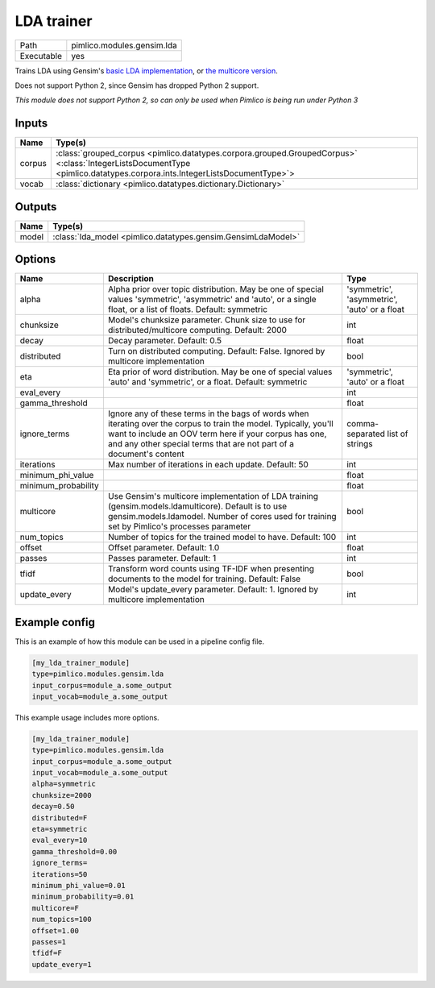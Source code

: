 LDA trainer
~~~~~~~~~~~

.. py:module:: pimlico.modules.gensim.lda

+------------+----------------------------+
| Path       | pimlico.modules.gensim.lda |
+------------+----------------------------+
| Executable | yes                        |
+------------+----------------------------+

Trains LDA using Gensim's `basic LDA implementation <https://radimrehurek.com/gensim/models/ldamodel.html>`_,
or `the multicore version <https://radimrehurek.com/gensim/models/ldamulticore.html>`_.

Does not support Python 2, since Gensim has dropped Python 2 support.

.. todo::

   Add test pipeline and test


*This module does not support Python 2, so can only be used when Pimlico is being run under Python 3*

Inputs
======

+--------+-------------------------------------------------------------------------------------------------------------------------------------------------------------------------+
| Name   | Type(s)                                                                                                                                                                 |
+========+=========================================================================================================================================================================+
| corpus | :class:`grouped_corpus <pimlico.datatypes.corpora.grouped.GroupedCorpus>` <:class:`IntegerListsDocumentType <pimlico.datatypes.corpora.ints.IntegerListsDocumentType>`> |
+--------+-------------------------------------------------------------------------------------------------------------------------------------------------------------------------+
| vocab  | :class:`dictionary <pimlico.datatypes.dictionary.Dictionary>`                                                                                                           |
+--------+-------------------------------------------------------------------------------------------------------------------------------------------------------------------------+

Outputs
=======

+-------+--------------------------------------------------------------+
| Name  | Type(s)                                                      |
+=======+==============================================================+
| model | :class:`lda_model <pimlico.datatypes.gensim.GensimLdaModel>` |
+-------+--------------------------------------------------------------+


Options
=======

+---------------------+----------------------------------------------------------------------------------------------------------------------------------------------------------------------------------------------------------------------------------------------------+----------------------------------------------+
| Name                | Description                                                                                                                                                                                                                                        | Type                                         |
+=====================+====================================================================================================================================================================================================================================================+==============================================+
| alpha               | Alpha prior over topic distribution. May be one of special values 'symmetric', 'asymmetric' and 'auto', or a single float, or a list of floats. Default: symmetric                                                                                 | 'symmetric', 'asymmetric', 'auto' or a float |
+---------------------+----------------------------------------------------------------------------------------------------------------------------------------------------------------------------------------------------------------------------------------------------+----------------------------------------------+
| chunksize           | Model's chunksize parameter. Chunk size to use for distributed/multicore computing. Default: 2000                                                                                                                                                  | int                                          |
+---------------------+----------------------------------------------------------------------------------------------------------------------------------------------------------------------------------------------------------------------------------------------------+----------------------------------------------+
| decay               | Decay parameter. Default: 0.5                                                                                                                                                                                                                      | float                                        |
+---------------------+----------------------------------------------------------------------------------------------------------------------------------------------------------------------------------------------------------------------------------------------------+----------------------------------------------+
| distributed         | Turn on distributed computing. Default: False. Ignored by multicore implementation                                                                                                                                                                 | bool                                         |
+---------------------+----------------------------------------------------------------------------------------------------------------------------------------------------------------------------------------------------------------------------------------------------+----------------------------------------------+
| eta                 | Eta prior of word distribution. May be one of special values 'auto' and 'symmetric', or a float. Default: symmetric                                                                                                                                | 'symmetric', 'auto' or a float               |
+---------------------+----------------------------------------------------------------------------------------------------------------------------------------------------------------------------------------------------------------------------------------------------+----------------------------------------------+
| eval_every          |                                                                                                                                                                                                                                                    | int                                          |
+---------------------+----------------------------------------------------------------------------------------------------------------------------------------------------------------------------------------------------------------------------------------------------+----------------------------------------------+
| gamma_threshold     |                                                                                                                                                                                                                                                    | float                                        |
+---------------------+----------------------------------------------------------------------------------------------------------------------------------------------------------------------------------------------------------------------------------------------------+----------------------------------------------+
| ignore_terms        | Ignore any of these terms in the bags of words when iterating over the corpus to train the model. Typically, you'll want to include an OOV term here if your corpus has one, and any other special terms that are not part of a document's content | comma-separated list of strings              |
+---------------------+----------------------------------------------------------------------------------------------------------------------------------------------------------------------------------------------------------------------------------------------------+----------------------------------------------+
| iterations          | Max number of iterations in each update. Default: 50                                                                                                                                                                                               | int                                          |
+---------------------+----------------------------------------------------------------------------------------------------------------------------------------------------------------------------------------------------------------------------------------------------+----------------------------------------------+
| minimum_phi_value   |                                                                                                                                                                                                                                                    | float                                        |
+---------------------+----------------------------------------------------------------------------------------------------------------------------------------------------------------------------------------------------------------------------------------------------+----------------------------------------------+
| minimum_probability |                                                                                                                                                                                                                                                    | float                                        |
+---------------------+----------------------------------------------------------------------------------------------------------------------------------------------------------------------------------------------------------------------------------------------------+----------------------------------------------+
| multicore           | Use Gensim's multicore implementation of LDA training (gensim.models.ldamulticore). Default is to use gensim.models.ldamodel. Number of cores used for training set by Pimlico's processes parameter                                               | bool                                         |
+---------------------+----------------------------------------------------------------------------------------------------------------------------------------------------------------------------------------------------------------------------------------------------+----------------------------------------------+
| num_topics          | Number of topics for the trained model to have. Default: 100                                                                                                                                                                                       | int                                          |
+---------------------+----------------------------------------------------------------------------------------------------------------------------------------------------------------------------------------------------------------------------------------------------+----------------------------------------------+
| offset              | Offset parameter. Default: 1.0                                                                                                                                                                                                                     | float                                        |
+---------------------+----------------------------------------------------------------------------------------------------------------------------------------------------------------------------------------------------------------------------------------------------+----------------------------------------------+
| passes              | Passes parameter. Default: 1                                                                                                                                                                                                                       | int                                          |
+---------------------+----------------------------------------------------------------------------------------------------------------------------------------------------------------------------------------------------------------------------------------------------+----------------------------------------------+
| tfidf               | Transform word counts using TF-IDF when presenting documents to the model for training. Default: False                                                                                                                                             | bool                                         |
+---------------------+----------------------------------------------------------------------------------------------------------------------------------------------------------------------------------------------------------------------------------------------------+----------------------------------------------+
| update_every        | Model's update_every parameter. Default: 1. Ignored by multicore implementation                                                                                                                                                                    | int                                          |
+---------------------+----------------------------------------------------------------------------------------------------------------------------------------------------------------------------------------------------------------------------------------------------+----------------------------------------------+

Example config
==============

This is an example of how this module can be used in a pipeline config file.

.. code-block:: ini
   
   [my_lda_trainer_module]
   type=pimlico.modules.gensim.lda
   input_corpus=module_a.some_output
   input_vocab=module_a.some_output
   

This example usage includes more options.

.. code-block:: ini
   
   [my_lda_trainer_module]
   type=pimlico.modules.gensim.lda
   input_corpus=module_a.some_output
   input_vocab=module_a.some_output
   alpha=symmetric
   chunksize=2000
   decay=0.50
   distributed=F
   eta=symmetric
   eval_every=10
   gamma_threshold=0.00
   ignore_terms=
   iterations=50
   minimum_phi_value=0.01
   minimum_probability=0.01
   multicore=F
   num_topics=100
   offset=1.00
   passes=1
   tfidf=F
   update_every=1

